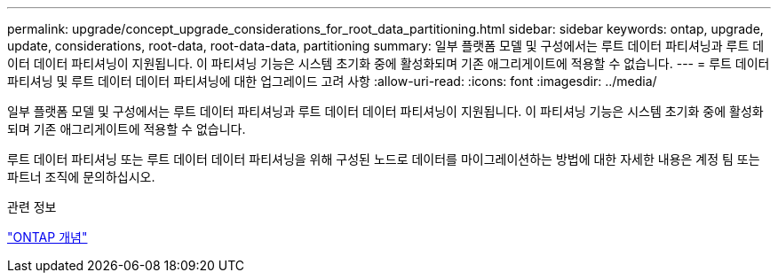 ---
permalink: upgrade/concept_upgrade_considerations_for_root_data_partitioning.html 
sidebar: sidebar 
keywords: ontap, upgrade, update, considerations, root-data, root-data-data, partitioning 
summary: 일부 플랫폼 모델 및 구성에서는 루트 데이터 파티셔닝과 루트 데이터 데이터 파티셔닝이 지원됩니다. 이 파티셔닝 기능은 시스템 초기화 중에 활성화되며 기존 애그리게이트에 적용할 수 없습니다. 
---
= 루트 데이터 파티셔닝 및 루트 데이터 데이터 파티셔닝에 대한 업그레이드 고려 사항
:allow-uri-read: 
:icons: font
:imagesdir: ../media/


[role="lead"]
일부 플랫폼 모델 및 구성에서는 루트 데이터 파티셔닝과 루트 데이터 데이터 파티셔닝이 지원됩니다. 이 파티셔닝 기능은 시스템 초기화 중에 활성화되며 기존 애그리게이트에 적용할 수 없습니다.

루트 데이터 파티셔닝 또는 루트 데이터 데이터 파티셔닝을 위해 구성된 노드로 데이터를 마이그레이션하는 방법에 대한 자세한 내용은 계정 팀 또는 파트너 조직에 문의하십시오.

.관련 정보
link:../concepts/index.html["ONTAP 개념"]

